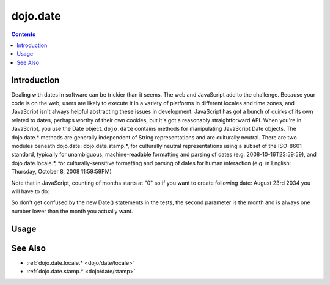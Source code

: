 .. _dojo/date:

=========
dojo.date
=========


.. contents ::
  :depth: 2


Introduction
============

Dealing with dates in software can be trickier than it seems.  The web and JavaScript add to the challenge.  Because your 
code is on the web, users are likely to execute it in a variety of platforms in different locales and time zones, and 
JavaScript isn't always helpful abstracting these issues in development.  JavaScript has got a bunch of quirks of its
own related to dates, perhaps worthy of their own cookies, but it's got a reasonably straightforward API.  When you're 
in JavaScript, you use the Date object.  ``dojo.date`` contains methods for manipulating JavaScript Date objects.  The 
dojo.date.* methods are generally independent of String representations and are culturally neutral.  There are two 
modules beneath dojo.date: dojo.date.stamp.*, for culturally neutral representations using a subset of the ISO-8601 
standard, typically for unambiguous, machine-readable formatting and parsing of dates (e.g. 2008-10-16T23:59:59), and 
dojo.date.locale.*, for culturally-sensitive formatting and parsing of dates for human interaction (e.g. in 
English: Thursday, October 8, 2008 11:59:59PM)


Note that in JavaScript, counting of months starts at "0" so if you want to create following date: August 23rd 2034 you will have to do:

.. js ::

  var myDate = new Date(2034, 7, 23);

So don't get confused by the new Date() statements in the tests, the second parameter is the month and is always one number lower than the month you actually want.


Usage
=====

.. js ::

  require(["dojo/date"], function(date){
     var date1 = new Date(2000, 2, 1);
     date1.toUTCString(); // note that even toUTCString output is implementation-dependent
     // output: "Wed, 01 Mar 2000 05:00:00 GMT"

     var date2 = date.add(date1, "month", -1);
     date2.toUTCString();
     // output: "Tue, 01 Feb 2000 05:00:00 GMT"

     date.difference(date1, date2, "day");
     // output: -29
  });

See Also
========

* :ref:`dojo.date.locale.* <dojo/date/locale>`
* :ref:`dojo.date.stamp.* <dojo/date/stamp>`

